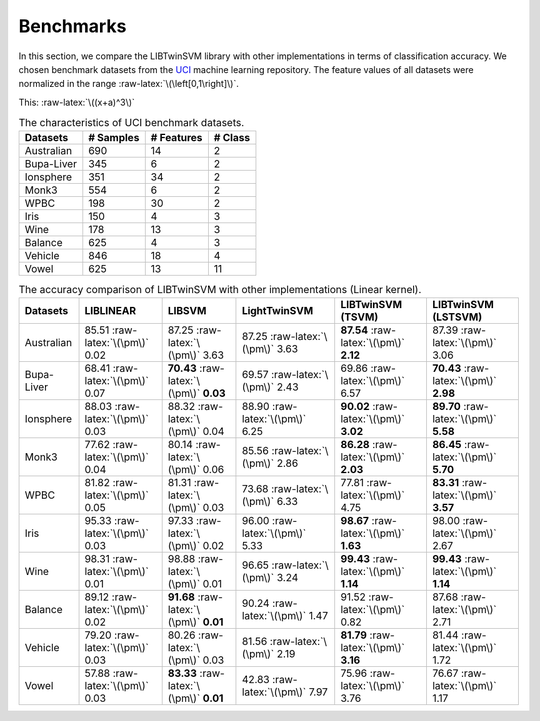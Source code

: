 Benchmarks
==========

.. role:: raw-latex(raw)
    :format: latex html

.. raw:: html

    <script type="text/javascript" async src="https://cdnjs.cloudflare.com/ajax/libs/mathjax/2.7.5/MathJax.js?config=TeX-MML-AM_CHTML"></script>

In this section, we compare the LIBTwinSVM library with other implementations in terms of classification accuracy. We chosen benchmark datasets from the `UCI <https://archive.ics.uci.edu/ml/index.php>`_ machine learning repository. The feature values of all datasets were normalized in the range :raw-latex:`\(\left[0,1\right]\)`.
	
	
This: :raw-latex:`\((x+a)^3\)`

.. table :: The characteristics of UCI benchmark datasets.
	
	+---------------------+------------------+------------------+------------------+
	| Datasets            |  # Samples       | # Features       |  # Class         |
	+=====================+==================+==================+==================+
	| Australian          |    690           |   14             |  2               | 
	+---------------------+------------------+------------------+------------------+
	| Bupa-Liver          |    345           |   6              |  2               |
	+---------------------+------------------+------------------+------------------+
	| Ionsphere           |    351           |   34             |  2               |
	+---------------------+------------------+------------------+------------------+
	| Monk3               |    554           |   6              |  2               |
	+---------------------+------------------+------------------+------------------+
	| WPBC                |    198           |   30             |  2               |
	+---------------------+------------------+------------------+------------------+
	| Iris                |    150           |   4              |  3               |
	+---------------------+------------------+------------------+------------------+
	| Wine                |    178           |   13             |  3               |
	+---------------------+------------------+------------------+------------------+
	| Balance             |    625           |   4              |  3               |
	+---------------------+------------------+------------------+------------------+
	| Vehicle             |    846           |   18             |  4               |
	+---------------------+------------------+------------------+------------------+
	| Vowel               |    625           |   13             |  11              |
	+---------------------+------------------+------------------+------------------+
	
	
.. table :: The accuracy comparison of LIBTwinSVM with other implementations (Linear kernel).
	
	+---------------------+------------------------------------------+------------------------------------------+---------------------------------------+------------------------------------------+------------------------------------------+
	| Datasets            |          LIBLINEAR                       |             LIBSVM                       |             LightTwinSVM              |        LIBTwinSVM (TSVM)                 |     LIBTwinSVM (LSTSVM)                  |
	+=====================+==========================================+==========================================+=======================================+==========================================+==========================================+
	| Australian          |   85.51 :raw-latex:`\(\pm\)` 0.02        |   87.25 :raw-latex:`\(\pm\)` 3.63        |   87.25 :raw-latex:`\(\pm\)` 3.63     |  **87.54** :raw-latex:`\(\pm\)` **2.12** | 87.39 :raw-latex:`\(\pm\)` 3.06          |
	+---------------------+------------------------------------------+------------------------------------------+---------------------------------------+------------------------------------------+------------------------------------------+
	| Bupa-Liver          |   68.41 :raw-latex:`\(\pm\)` 0.07        |  **70.43** :raw-latex:`\(\pm\)` **0.03** |   69.57 :raw-latex:`\(\pm\)` 2.43     |  69.86 :raw-latex:`\(\pm\)` 6.57         | **70.43** :raw-latex:`\(\pm\)` **2.98**  |
	+---------------------+------------------------------------------+------------------------------------------+---------------------------------------+------------------------------------------+------------------------------------------+
	| Ionsphere           |   88.03 :raw-latex:`\(\pm\)` 0.03        |    88.32 :raw-latex:`\(\pm\)` 0.04       |   88.90 :raw-latex:`\(\pm\)` 6.25     |  **90.02** :raw-latex:`\(\pm\)` **3.02** | **89.70** :raw-latex:`\(\pm\)` **5.58**  |
	+---------------------+------------------------------------------+------------------------------------------+---------------------------------------+------------------------------------------+------------------------------------------+
	| Monk3               |   77.62 :raw-latex:`\(\pm\)` 0.04        |    80.14 :raw-latex:`\(\pm\)` 0.06       |   85.56 :raw-latex:`\(\pm\)` 2.86     |  **86.28** :raw-latex:`\(\pm\)` **2.03** | **86.45** :raw-latex:`\(\pm\)` **5.70**  |
	+---------------------+------------------------------------------+------------------------------------------+---------------------------------------+------------------------------------------+------------------------------------------+
	| WPBC                |   81.82 :raw-latex:`\(\pm\)` 0.05        |    81.31 :raw-latex:`\(\pm\)` 0.03       |   73.68 :raw-latex:`\(\pm\)` 6.33     |  77.81 :raw-latex:`\(\pm\)` 4.75         | **83.31** :raw-latex:`\(\pm\)` **3.57**  |
	+---------------------+------------------------------------------+------------------------------------------+---------------------------------------+------------------------------------------+------------------------------------------+
	| Iris                |   95.33 :raw-latex:`\(\pm\)` 0.03        |    97.33 :raw-latex:`\(\pm\)` 0.02       |   96.00 :raw-latex:`\(\pm\)` 5.33     |  **98.67** :raw-latex:`\(\pm\)` **1.63** |  98.00 :raw-latex:`\(\pm\)` 2.67         |
	+---------------------+------------------------------------------+------------------------------------------+---------------------------------------+------------------------------------------+------------------------------------------+
	| Wine                |   98.31 :raw-latex:`\(\pm\)` 0.01        |    98.88 :raw-latex:`\(\pm\)` 0.01       |   96.65 :raw-latex:`\(\pm\)` 3.24     |  **99.43** :raw-latex:`\(\pm\)` **1.14** |  **99.43** :raw-latex:`\(\pm\)` **1.14** |
	+---------------------+------------------------------------------+------------------------------------------+---------------------------------------+------------------------------------------+------------------------------------------+
	| Balance             |   89.12 :raw-latex:`\(\pm\)` 0.02        | **91.68** :raw-latex:`\(\pm\)` **0.01**  |   90.24 :raw-latex:`\(\pm\)` 1.47     |  91.52 :raw-latex:`\(\pm\)` 0.82         |  87.68 :raw-latex:`\(\pm\)` 2.71         |
	+---------------------+------------------------------------------+------------------------------------------+---------------------------------------+------------------------------------------+------------------------------------------+
	| Vehicle             |   79.20 :raw-latex:`\(\pm\)` 0.03        |    80.26 :raw-latex:`\(\pm\)` 0.03       |   81.56 :raw-latex:`\(\pm\)` 2.19     |  **81.79** :raw-latex:`\(\pm\)` **3.16** |  81.44 :raw-latex:`\(\pm\)` 1.72         |
	+---------------------+------------------------------------------+------------------------------------------+---------------------------------------+------------------------------------------+------------------------------------------+
	| Vowel               |   57.88 :raw-latex:`\(\pm\)` 0.03        | **83.33** :raw-latex:`\(\pm\)` **0.01**  |   42.83 :raw-latex:`\(\pm\)` 7.97     |    75.96 :raw-latex:`\(\pm\)` 3.76       |  76.67 :raw-latex:`\(\pm\)` 1.17         |
	+---------------------+------------------------------------------+------------------------------------------+---------------------------------------+------------------------------------------+------------------------------------------+
	
	
	